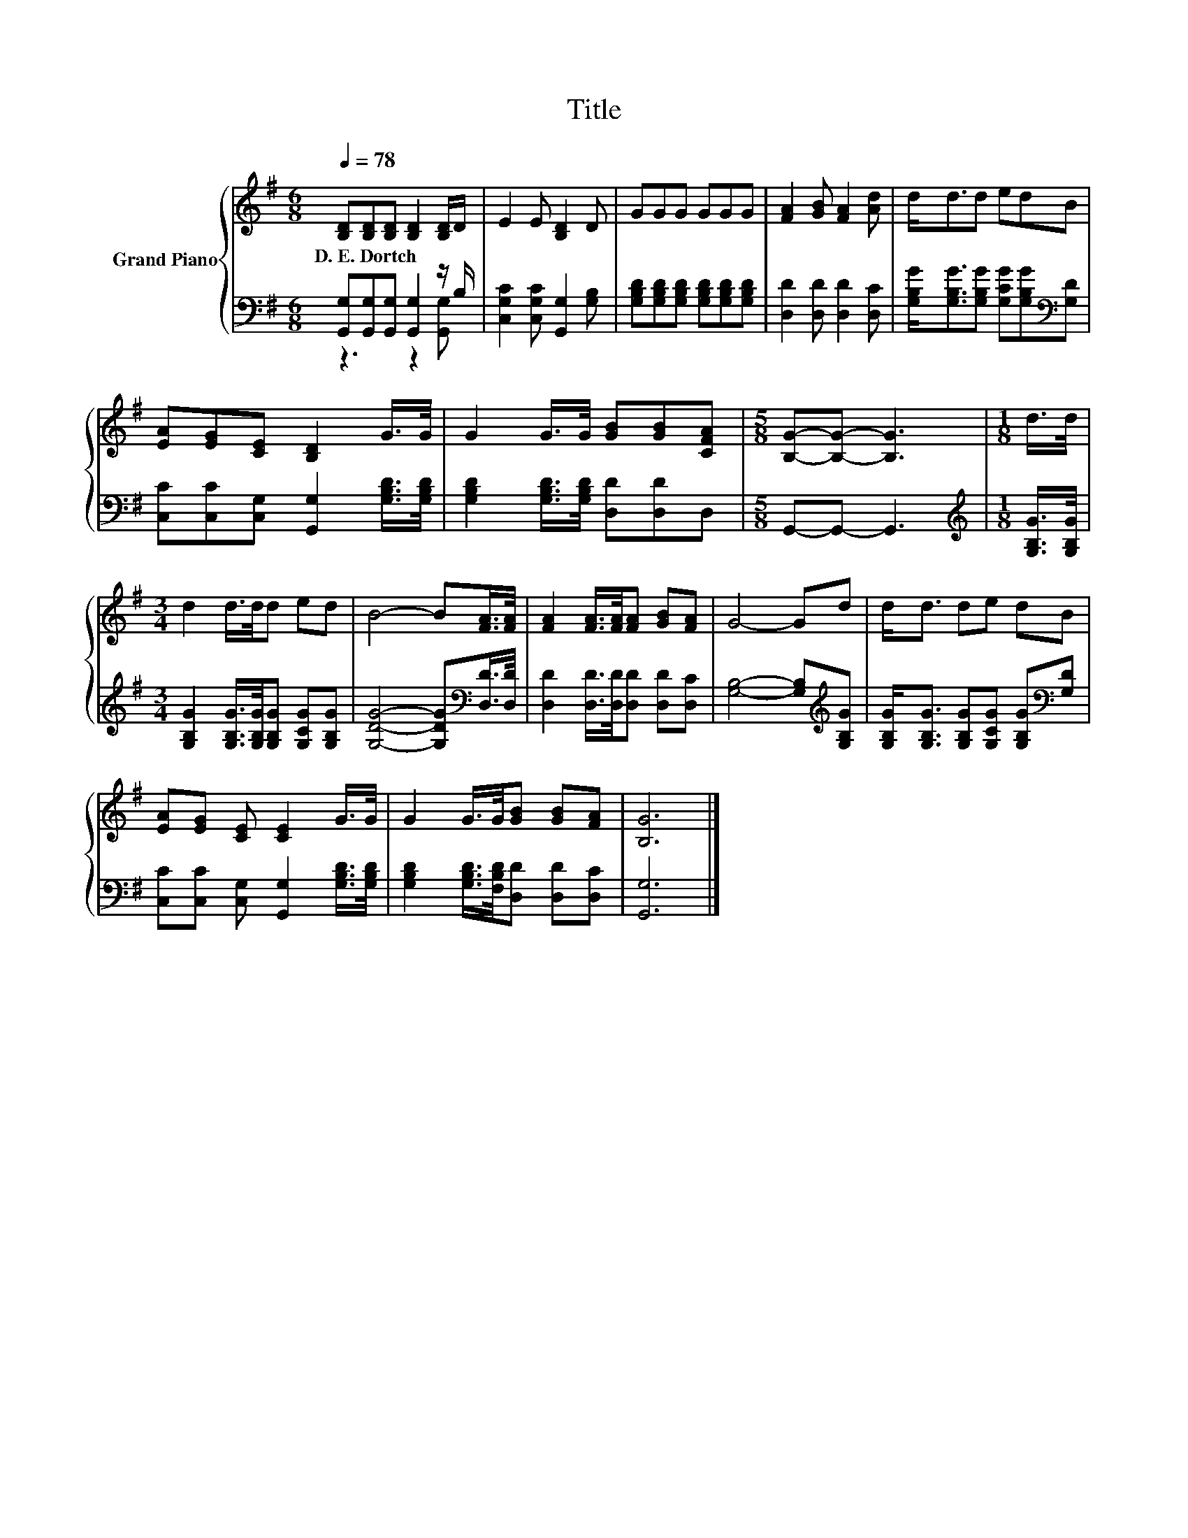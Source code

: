 X:1
T:Title
%%score { 1 | ( 2 3 ) }
L:1/8
Q:1/4=78
M:6/8
K:G
V:1 treble nm="Grand Piano"
V:2 bass 
V:3 bass 
V:1
 [B,D][B,D][B,D] [B,D]2 [B,D]/D/ | E2 E [B,D]2 D | GGG GGG | [FA]2 [GB] [FA]2 [Ad] | d<dd edB | %5
w: D.~E.~Dortch * * * * *|||||
 [EA][EG][CE] [B,D]2 G/>G/ | G2 G/>G/ [GB][GB][CFA] |[M:5/8] [B,G]-[B,G]- [B,G]3 |[M:1/8] d/>d/ | %9
w: ||||
[M:3/4] d2 d/>d/d ed | B4- B[FA]/>[FA]/ | [FA]2 [FA]/>[FA]/[FA] [GB][FA] | G4- Gd | d<d de dB | %14
w: |||||
 [EA][EG] [CE] [CE]2 G/>G/ | G2 G/>G/[GB] [GB][FA] | [B,G]6 |] %17
w: |||
V:2
 [G,,G,][G,,G,][G,,G,] [G,,G,]2 z/ B,/ | [C,G,C]2 [C,G,C] [G,,G,]2 [G,B,] | %2
 [G,B,D][G,B,D][G,B,D] [G,B,D][G,B,D][G,B,D] | [D,D]2 [D,D] [D,D]2 [D,C] | %4
 [G,B,G]<[G,B,G][G,B,G] [G,CG][G,B,G][K:bass][G,D] | [C,C][C,C][C,G,] [G,,G,]2 [G,B,D]/>[G,B,D]/ | %6
 [G,B,D]2 [G,B,D]/>[G,B,D]/ [D,D][D,D]D, |[M:5/8] G,,-G,,- G,,3 | %8
[M:1/8][K:treble] [G,B,G]/>[G,B,G]/ |[M:3/4] [G,B,G]2 [G,B,G]/>[G,B,G]/[G,B,G] [G,CG][G,B,G] | %10
 [G,DG]4- [G,DG][K:bass][D,D]/>[D,D]/ | [D,D]2 [D,D]/>[D,D]/[D,D] [D,D][D,C] | %12
 [G,B,]4- [G,B,][K:treble][G,B,G] | [G,B,G]<[G,B,G] [G,B,G][G,CG] [G,B,G][K:bass][G,D] | %14
 [C,C][C,C] [C,G,] [G,,G,]2 [G,B,D]/>[G,B,D]/ | [G,B,D]2 [G,B,D]/>[F,B,D]/[D,D] [D,D][D,C] | %16
 [G,,G,]6 |] %17
V:3
 z3 z2 [G,,G,] | x6 | x6 | x6 | x5[K:bass] x | x6 | x6 |[M:5/8] x5 |[M:1/8][K:treble] x | %9
[M:3/4] x6 | x5[K:bass] x | x6 | x5[K:treble] x | x5[K:bass] x | x6 | x6 | x6 |] %17


